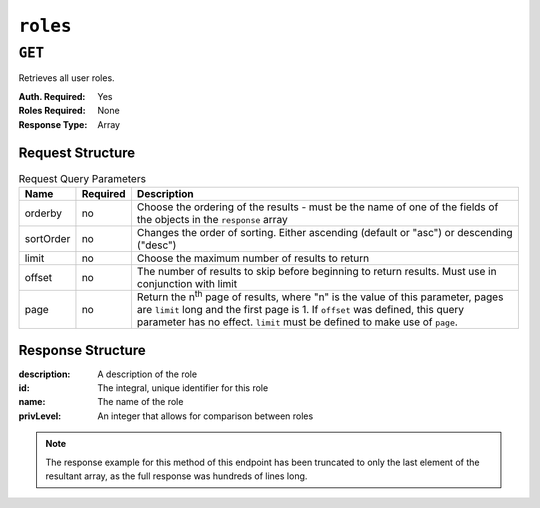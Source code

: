 ..
..
.. Licensed under the Apache License, Version 2.0 (the "License");
.. you may not use this file except in compliance with the License.
.. You may obtain a copy of the License at
..
..     http://www.apache.org/licenses/LICENSE-2.0
..
.. Unless required by applicable law or agreed to in writing, software
.. distributed under the License is distributed on an "AS IS" BASIS,
.. WITHOUT WARRANTIES OR CONDITIONS OF ANY KIND, either express or implied.
.. See the License for the specific language governing permissions and
.. limitations under the License.
..

.. _to-api-roles:

*********
``roles``
*********

``GET``
=======
Retrieves all user roles.

:Auth. Required: Yes
:Roles Required: None
:Response Type:  Array

Request Structure
-----------------
.. table:: Request Query Parameters

	+-----------+----------+---------------------------------------------------------------------------------------------------------------+
	| Name      | Required | Description                                                                                                   |
	+===========+==========+===============================================================================================================+
	| orderby   | no       | Choose the ordering of the results - must be the name of one of the fields of the objects in the ``response`` |
	|           |          | array                                                                                                         |
	+-----------+----------+---------------------------------------------------------------------------------------------------------------+
	| sortOrder | no       | Changes the order of sorting. Either ascending (default or "asc") or descending ("desc")                      |
	+-----------+----------+---------------------------------------------------------------------------------------------------------------+
	| limit     | no       | Choose the maximum number of results to return                                                                |
	+-----------+----------+---------------------------------------------------------------------------------------------------------------+
	| offset    | no       | The number of results to skip before beginning to return results. Must use in conjunction with limit          |
	+-----------+----------+---------------------------------------------------------------------------------------------------------------+
	| page      | no       | Return the n\ :sup:`th` page of results, where "n" is the value of this parameter, pages are ``limit`` long   |
	|           |          | and the first page is 1. If ``offset`` was defined, this query parameter has no effect. ``limit`` must be     |
	|           |          | defined to make use of ``page``.                                                                              |
	+-----------+----------+---------------------------------------------------------------------------------------------------------------+

Response Structure
------------------
:description: A description of the role
:id:          The integral, unique identifier for this role
:name:        The name of the role
:privLevel:   An integer that allows for comparison between roles

.. code-block:: http
	:caption: Response Example

	HTTP/1.1 200 OK
	Access-Control-Allow-Credentials: true
	Access-Control-Allow-Headers: Origin, X-Requested-With, Content-Type, Accept, Set-Cookie, Cookie
	Access-Control-Allow-Methods: POST,GET,OPTIONS,PUT,DELETE
	Access-Control-Allow-Origin: *
	Content-Type: application/json
	Set-Cookie: mojolicious=...; Path=/; HttpOnly
	Whole-Content-Sha512: caagePqpL6u9Mn1UBIDCJSgiLAKOHm72/DcrkxCuS7oLekMe87BkGhyJzkhQqUJh/CTmokr9x053GQ5FjhSKhg==
	X-Server-Name: traffic_ops_golang/
	Date: Mon, 10 Dec 2018 15:34:05 GMT
	Transfer-Encoding: chunked

	{ "response": [
		{
			"id": 4,
			"name": "disallowed",
			"description": "Block all access",
			"privLevel": 0,
			"capabilities": []
		}
	]}

.. note:: The response example for this method of this endpoint has been truncated to only the last element of the resultant array, as the full response was hundreds of lines long.
